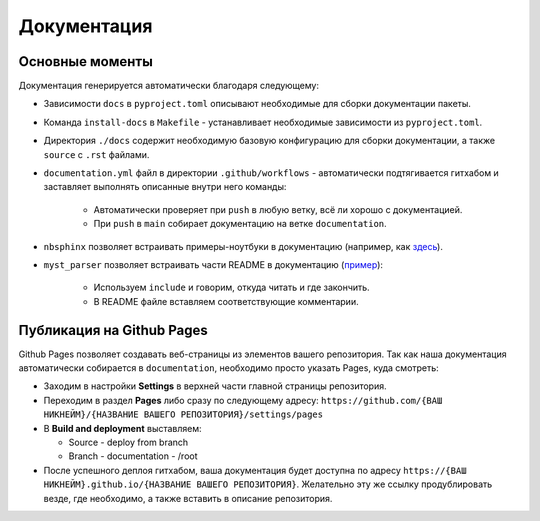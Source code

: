 Документация
============

Основные моменты
----------------

Документация генерируется автоматически благодаря следующему:

- Зависимости ``docs`` в ``pyproject.toml`` описывают необходимые для сборки документации пакеты.
- Команда ``install-docs`` в ``Makefile`` - устанавливает необходимые зависимости из ``pyproject.toml``.
- Директория ``./docs`` содержит необходимую базовую конфигурацию для сборки документации, а также ``source`` с ``.rst`` файлами. 
- ``documentation.yml`` файл в директории ``.github/workflows`` - автоматически подтягивается гитхабом и заставляет выполнять описанные внутри него команды:
    
   - Автоматически проверяет при ``push`` в любую ветку, всё ли хорошо с документацией.
   - При ``push`` в ``main`` собирает документацию на ветке ``documentation``.

- ``nbsphinx`` позволяет встраивать примеры-ноутбуки в документацию (например, как `здесь <https://github.com/vasilstar97/test-boilerplate/tree/main/docs/source/examples>`__).
- ``myst_parser`` позволяет встраивать части README в документацию (`пример <https://raw.githubusercontent.com/vasilstar97/test-boilerplate/refs/heads/main/docs/source/index.rst>`__):

   - Используем ``include`` и говорим, откуда читать и где закончить.
   - В README файле вставляем соответствующие комментарии.

Публикация на Github Pages
--------------------------

Github Pages позволяет создавать веб-страницы из элементов вашего репозитория. Так как наша документация автоматически собирается в ``documentation``, необходимо просто указать Pages, куда смотреть:

- Заходим в настройки **Settings** в верхней части главной страницы репозитория.
- Переходим в раздел **Pages** либо сразу по следующему адресу: ``https://github.com/{ВАШ НИКНЕЙМ}/{НАЗВАНИЕ ВАШЕГО РЕПОЗИТОРИЯ}/settings/pages``
- В **Build and deployment** выставляем:
  
  - Source - deploy from branch
  - Branch - documentation - /root

- После успешного деплоя гитхабом, ваша документация будет доступна по адресу ``https://{ВАШ НИКНЕЙМ}.github.io/{НАЗВАНИЕ ВАШЕГО РЕПОЗИТОРИЯ}``. Желательно эту же ссылку продублировать везде, где необходимо, а также вставить в описание репозитория.   